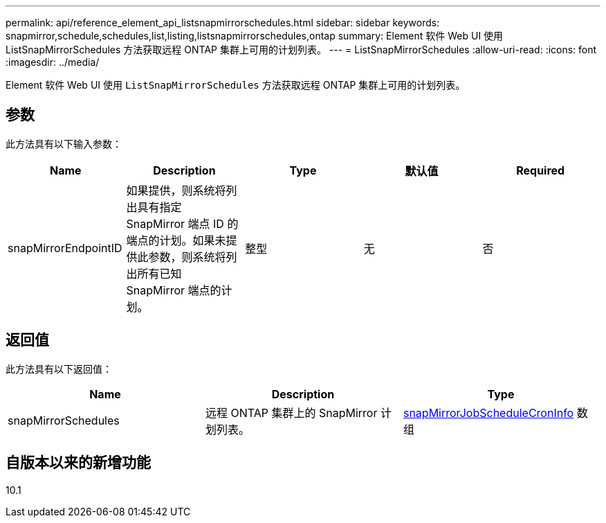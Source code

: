 ---
permalink: api/reference_element_api_listsnapmirrorschedules.html 
sidebar: sidebar 
keywords: snapmirror,schedule,schedules,list,listing,listsnapmirrorschedules,ontap 
summary: Element 软件 Web UI 使用 ListSnapMirrorSchedules 方法获取远程 ONTAP 集群上可用的计划列表。 
---
= ListSnapMirrorSchedules
:allow-uri-read: 
:icons: font
:imagesdir: ../media/


[role="lead"]
Element 软件 Web UI 使用 `ListSnapMirrorSchedules` 方法获取远程 ONTAP 集群上可用的计划列表。



== 参数

此方法具有以下输入参数：

|===
| Name | Description | Type | 默认值 | Required 


 a| 
snapMirrorEndpointID
 a| 
如果提供，则系统将列出具有指定 SnapMirror 端点 ID 的端点的计划。如果未提供此参数，则系统将列出所有已知 SnapMirror 端点的计划。
 a| 
整型
 a| 
无
 a| 
否

|===


== 返回值

此方法具有以下返回值：

|===
| Name | Description | Type 


 a| 
snapMirrorSchedules
 a| 
远程 ONTAP 集群上的 SnapMirror 计划列表。
 a| 
xref:reference_element_api_snapmirrorjobschedulecroninfo.adoc[snapMirrorJobScheduleCronInfo] 数组

|===


== 自版本以来的新增功能

10.1
